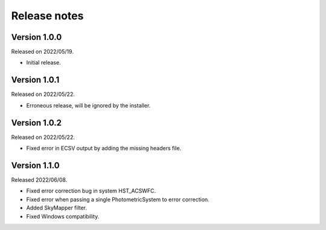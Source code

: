 Release notes
=============

Version 1.0.0
-------------
Released on 2022/05/19.

* Initial release.

Version 1.0.1
-------------
Released on 2022/05/22.

* Erroneous release, will be ignored by the installer.

Version 1.0.2
-------------
Released on 2022/05/22.

* Fixed error in ECSV output by adding the missing headers file.

Version 1.1.0
-------------
Released 2022/06/08.

* Fixed error correction bug in system HST_ACSWFC.
* Fixed error when passing a single PhotometricSystem to error correction.
* Added SkyMapper filter.
* Fixed Windows compatibility.
